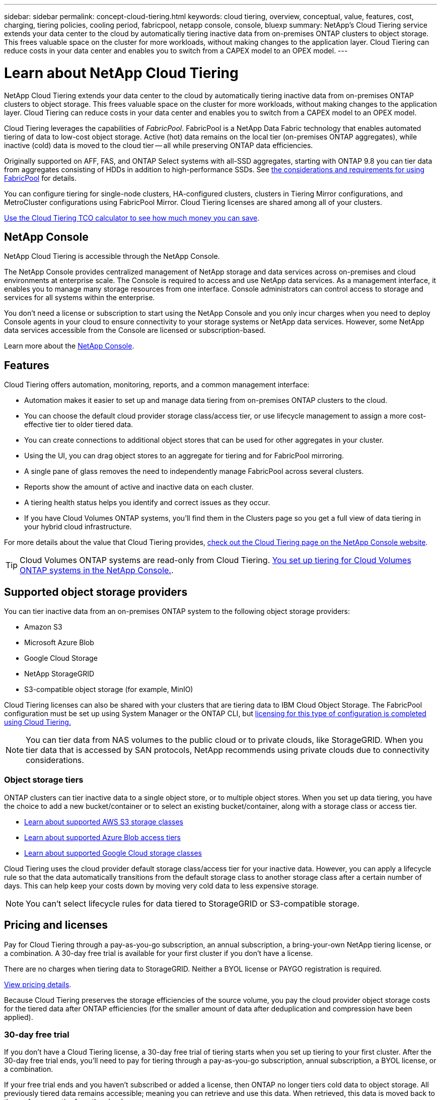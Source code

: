 ---
sidebar: sidebar
permalink: concept-cloud-tiering.html
keywords: cloud tiering, overview, conceptual, value, features, cost, charging, tiering policies, cooling period, fabricpool, netapp console, console, bluexp
summary: NetApp's Cloud Tiering service extends your data center to the cloud by automatically tiering inactive data from on-premises ONTAP clusters to object storage. This frees valuable space on the cluster for more workloads, without making changes to the application layer. Cloud Tiering can reduce costs in your data center and enables you to switch from a CAPEX model to an OPEX model.
---

= Learn about NetApp Cloud Tiering
:hardbreaks:
:nofooter:
:icons: font
:linkattrs:
:imagesdir: ./media/

[.lead]
NetApp Cloud Tiering extends your data center to the cloud by automatically tiering inactive data from on-premises ONTAP clusters to object storage. This frees valuable space on the cluster for more workloads, without making changes to the application layer. Cloud Tiering can reduce costs in your data center and enables you to switch from a CAPEX model to an OPEX model.

Cloud Tiering leverages the capabilities of _FabricPool_. FabricPool is a NetApp Data Fabric technology that enables automated tiering of data to low-cost object storage. Active (hot) data remains on the local tier (on-premises ONTAP aggregates), while inactive (cold) data is moved to the cloud tier -- all while preserving ONTAP data efficiencies.

Originally supported on AFF, FAS, and ONTAP Select systems with all-SSD aggregates, starting with ONTAP 9.8 you can tier data from aggregates consisting of HDDs in addition to high-performance SSDs. See https://docs.netapp.com/us-en/ontap/fabricpool/requirements-concept.html[the considerations and requirements for using FabricPool^] for details.

You can configure tiering for single-node clusters, HA-configured clusters, clusters in Tiering Mirror configurations, and MetroCluster configurations using FabricPool Mirror. Cloud Tiering licenses are shared among all of your clusters. 

https://bluexp.netapp.com/cloud-tiering-service-tco[Use the Cloud Tiering TCO calculator to see how much money you can save^].

== NetApp Console 

NetApp Cloud Tiering is accessible through the NetApp Console.

The NetApp Console provides centralized management of NetApp storage and data services across on-premises and cloud environments at enterprise scale. The Console is required to access and use NetApp data services. As a management interface, it enables you to manage many storage resources from one interface. Console administrators can control access to storage and services for all systems within the enterprise. 

You don’t need a license or subscription to start using the NetApp Console and you only incur charges when you need to deploy Console agents in your cloud to ensure connectivity to your storage systems or NetApp data services. However, some NetApp data services accessible from the Console are licensed or subscription-based. 

Learn more about the https://docs.netapp.com/us-en/bluexp-setup-admin/concept-overview.html[NetApp Console].


== Features

Cloud Tiering offers automation, monitoring, reports, and a common management interface:

* Automation makes it easier to set up and manage data tiering from on-premises ONTAP clusters to the cloud.
* You can choose the default cloud provider storage class/access tier, or use lifecycle management to assign a more cost-effective tier to older tiered data. 
* You can create connections to additional object stores that can be used for other aggregates in your cluster.
* Using the UI, you can drag object stores to an aggregate for tiering and for FabricPool mirroring.
* A single pane of glass removes the need to independently manage FabricPool across several clusters.
* Reports show the amount of active and inactive data on each cluster.
* A tiering health status helps you identify and correct issues as they occur.
* If you have Cloud Volumes ONTAP systems, you'll find them in the Clusters page so you get a full view of data tiering in your hybrid cloud infrastructure.

For more details about the value that Cloud Tiering provides, https://bluexp.netapp.com/cloud-tiering[check out the Cloud Tiering page on the NetApp Console website^].

TIP: Cloud Volumes ONTAP systems are read-only from Cloud Tiering. https://docs.netapp.com/us-en/bluexp-cloud-volumes-ontap/task-tiering.html[You set up tiering for Cloud Volumes ONTAP systems in the NetApp Console.^].

== Supported object storage providers

You can tier inactive data from an on-premises ONTAP system to the following object storage providers:

* Amazon S3
* Microsoft Azure Blob
* Google Cloud Storage
* NetApp StorageGRID
* S3-compatible object storage (for example, MinIO)

Cloud Tiering licenses can also be shared with your clusters that are tiering data to IBM Cloud Object Storage. The FabricPool configuration must be set up using System Manager or the ONTAP CLI, but link:task-licensing-cloud-tiering.html#apply-bluexp-tiering-licenses-to-clusters-in-special-configurations[licensing for this type of configuration is completed using Cloud Tiering.]

NOTE: You can tier data from NAS volumes to the public cloud or to private clouds, like StorageGRID. When you tier data that is accessed by SAN protocols, NetApp recommends using private clouds due to connectivity considerations.

=== Object storage tiers

ONTAP clusters can tier inactive data to a single object store, or to multiple object stores. When you set up data tiering, you have the choice to add a new bucket/container or to select an existing bucket/container, along with a storage class or access tier.

* link:reference-aws-support.html[Learn about supported AWS S3 storage classes]
* link:reference-azure-support.html[Learn about supported Azure Blob access tiers]
* link:reference-google-support.html[Learn about supported Google Cloud storage classes]

Cloud Tiering uses the cloud provider default storage class/access tier for your inactive data. However, you can apply a lifecycle rule so that the data automatically transitions from the default storage class to another storage class after a certain number of days. This can help keep your costs down by moving very cold data to less expensive storage.

NOTE: You can't select lifecycle rules for data tiered to StorageGRID or S3-compatible storage.

== Pricing and licenses

Pay for Cloud Tiering through a pay-as-you-go subscription, an annual subscription, a bring-your-own NetApp tiering license, or a combination. A 30-day free trial is available for your first cluster if you don't have a license.

There are no charges when tiering data to StorageGRID. Neither a BYOL license or PAYGO registration is required.

https://bluexp.netapp.com/pricing#tiering[View pricing details^].

Because Cloud Tiering preserves the storage efficiencies of the source volume, you pay the cloud provider object storage costs for the tiered data after ONTAP efficiencies (for the smaller amount of data after deduplication and compression have been applied).

=== 30-day free trial

If you don't have a Cloud Tiering license, a 30-day free trial of tiering starts when you set up tiering to your first cluster. After the 30-day free trial ends, you'll need to pay for tiering through a pay-as-you-go subscription, annual subscription, a BYOL license, or a combination.

If your free trial ends and you haven't subscribed or added a license, then ONTAP no longer tiers cold data to object storage. All previously tiered data remains accessible; meaning you can retrieve and use this data. When retrieved, this data is moved back to the performance tier from the cloud. 

=== Pay-as-you-go subscription

Cloud Tiering offers consumption-based licensing in a pay-as-you-go model. After subscribing through your cloud provider's marketplace, you pay per GB for data that's tiered--there's no up-front payment. You are billed by your cloud provider through your monthly bill.

You should subscribe even if you have a free trial or if you bring your own license (BYOL):

* Subscribing ensures that there's no disruption of service after your free trial ends.
+
When the trial ends, you'll be charged hourly according to the amount of data that you tier.

* If you tier more data than allowed by your BYOL license, then data tiering continues through your pay-as-you-go subscription.
+
For example, if you have a 10 TB license, all capacity beyond the 10 TB is charged through the pay-as-you-go subscription.

You won't be charged from your pay-as-you-go subscription during your free trial or if you haven't exceeded your Cloud Tiering BYOL license.

link:task-licensing-cloud-tiering.html#use-a-bluexp-tiering-paygo-subscription[Learn how to set up a pay-as-you-go subscription].

=== Annual contract

Cloud Tiering offers an annual contract when tiering inactive data to Amazon S3 or Azure. It's available in 1-, 2-, or 3-year terms.

Annual contracts are not currently supported when tiering to Google CLoud.

=== Bring your own license

Bring your own license by purchasing a *Cloud Tiering* license from NetApp (previously known as a "Cloud Tiering" license). You can purchase 1-, 2-, or 3-year term licenses and specify any amount of tiering capacity (starting at a minimum of 10 TiB). The BYOL Cloud Tiering license is a _floating_ license that you can use across multiple on-premises ONTAP clusters. The total tiering capacity that you define in your Cloud Tiering license can be used by all of your on-premises clusters.

After you purchase a Cloud Tiering license, you'll need add the license to the NetApp Console. link:task-licensing-cloud-tiering.html#use-a-bluexp-tiering-byol-license[See how to use a Cloud Tiering BYOL license].

As noted above, we recommend that you set up a pay-as-you-go subscription, even if you have purchased a BYOL license.

NOTE: Starting August 2021 the old *FabricPool* license was replaced by the *Cloud Tiering* license. link:task-licensing-cloud-tiering.html#bluexp-tiering-byol-licensing-starting-in-2021[Read more about how the Cloud Tiering license is different than the FabricPool license].

== How Cloud Tiering works

Cloud Tiering is a NetApp-managed service that uses FabricPool technology to automatically tier inactive (cold) data from your on-premises ONTAP clusters to object storage in your public cloud or private cloud. Connections to ONTAP take place from a Console agent.

The following image shows the relationship between each component:

image:diagram_cloud_tiering.png["An architecture image that shows the Cloud Tiering service with a connection to the Console agent in your cloud provider, the agent with a connection to your ONTAP cluster, and a connection between the ONTAP cluster and object storage in your cloud provider. Active data resides in the ONTAP cluster, while inactive data resides in object storage."]

At a high level, Cloud Tiering works like this:

. You discover your on-premises cluster from the NetApp Console.
. You set up tiering by providing details about your object storage, including the bucket/container, a storage class or access tier, and lifecycle rules for the tiered data.
. The Console configures ONTAP to use the object storage provider and discovers the amount of active and inactive data on the cluster.
. You choose the volumes to tier and the tiering policy to apply to those volumes.
. ONTAP starts tiering inactive data to the object store as soon as the data has reached the thresholds to be considered inactive (see <<Volume tiering policies>>).
. If you have applied a lifecycle rule to the tiered data (only available for some providers), older tiered data is assigned to a more cost-effective tier after a certain number of days.

=== Volume tiering policies

When you select the volumes that you want to tier, you choose a _volume tiering policy_ to apply to each volume. A tiering policy determines when or whether the user data blocks of a volume are moved to the cloud.

You can also adjust the *cooling period*. This is the number of days that user data in a volume must remain inactive before it is considered "cold" and moved to object storage. For tiering policies that allow you to adjust the cooling period, the valid values are:

* 2 to 183 days when using ONTAP 9.8 and later
* 2 to 63 days for earlier ONTAP versions

2 to 63 is the recommended best practice.

No Policy (None):: Keeps the data on a volume in the performance tier, preventing it from being moved to the cloud tier.

Cold snapshots (Snapshot only):: ONTAP tiers cold Snapshot blocks in the volume that are not shared with the active file system to object storage. If read, cold data blocks on the cloud tier become hot and are moved to the performance tier.
+
Data is tiered only after an aggregate has reached 50% capacity and when the data has reached the cooling period. The default number of cooling days is 2, but you can adjust this number.
+
NOTE: Re-heated data is written back to the performance tier only if there is space. If the performance tier capacity is more than 70% full, blocks continue to be accessed from the cloud tier.

Cold user data & snapshots (Auto):: ONTAP tiers all cold blocks in the volume (not including metadata) to object storage. The cold data includes not just Snapshot copies, but also cold user data from the active file system.
+
* If read by random reads, cold data blocks on the cloud tier become hot and are moved to the performance tier. 
* If read by sequential reads, such as those associated with index and antivirus scans, cold data blocks on the cloud tier stay cold and are not written to the performance tier. 
+
This policy is available starting with ONTAP 9.4.
+
Data is tiered only after an aggregate has reached 50% capacity and when the data has reached the cooling period. The default number of cooling days is 31, but you can adjust this number.
+
NOTE: Re-heated data is written back to the performance tier only if there is space. If the performance tier capacity is more than 70% full, blocks continue to be accessed from the cloud tier.

All user data (All):: All data (not including metadata) is immediately marked as cold and tiered to object storage as soon as possible. There is no need to wait 48 hours for new blocks in a volume to become cold. Blocks located in the volume prior to the All policy being set require 48 hours to become cold.
+
If read, cold data blocks on the cloud tier stay cold and are not written back to the performance tier. This policy is available starting with ONTAP 9.6.
+
Take the following into consideration before you choose this tiering policy:
+
* Tiering data immediately reduces storage efficiencies (inline only).
* You should use this policy only if you are confident that cold data on the volume will not change.
* Object storage is not transactional and will result in significant fragmentation if subjected to change.
* Consider the impact of SnapMirror transfers before assigning the All tiering policy to source volumes in data protection relationships.
+
Because data is tiered immediately, SnapMirror will read data from the cloud tier rather than the performance tier. This will result in slower SnapMirror operations--possibly slowing other SnapMirror operations later in queue—even if they are using different tiering policies.
* NetApp Backup and Recovery is similarly affected by volumes set with a tiering policy. https://docs.netapp.com/us-en/bluexp-backup-recovery/concept-ontap-backup-to-cloud.html#fabricpool-tiering-policy-considerations[See tiering policy considerations with  Backup and Recovery^].

All DP user data (Backup):: All data on a data protection volume (not including metadata) is immediately moved to the cloud tier. If read, cold data blocks on the cloud tier stay cold and are not written back to the performance tier (starting with ONTAP 9.4).
+
NOTE: This policy is available for ONTAP 9.5 or earlier. It was replaced with the *All* tiering policy starting with ONTAP 9.6.
